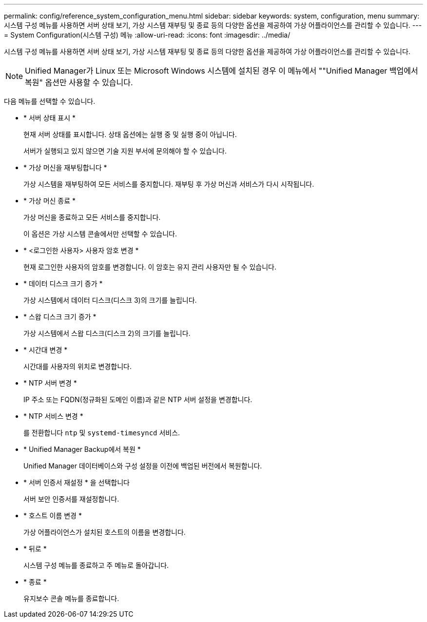 ---
permalink: config/reference_system_configuration_menu.html 
sidebar: sidebar 
keywords: system, configuration, menu 
summary: 시스템 구성 메뉴를 사용하면 서버 상태 보기, 가상 시스템 재부팅 및 종료 등의 다양한 옵션을 제공하여 가상 어플라이언스를 관리할 수 있습니다. 
---
= System Configuration(시스템 구성) 메뉴
:allow-uri-read: 
:icons: font
:imagesdir: ../media/


[role="lead"]
시스템 구성 메뉴를 사용하면 서버 상태 보기, 가상 시스템 재부팅 및 종료 등의 다양한 옵션을 제공하여 가상 어플라이언스를 관리할 수 있습니다.

[NOTE]
====
Unified Manager가 Linux 또는 Microsoft Windows 시스템에 설치된 경우 이 메뉴에서 ""Unified Manager 백업에서 복원" 옵션만 사용할 수 있습니다.

====
다음 메뉴를 선택할 수 있습니다.

* * 서버 상태 표시 *
+
현재 서버 상태를 표시합니다. 상태 옵션에는 실행 중 및 실행 중이 아닙니다.

+
서버가 실행되고 있지 않으면 기술 지원 부서에 문의해야 할 수 있습니다.

* * 가상 머신을 재부팅합니다 *
+
가상 시스템을 재부팅하여 모든 서비스를 중지합니다. 재부팅 후 가상 머신과 서비스가 다시 시작됩니다.

* * 가상 머신 종료 *
+
가상 머신을 종료하고 모든 서비스를 중지합니다.

+
이 옵션은 가상 시스템 콘솔에서만 선택할 수 있습니다.

* * <로그인한 사용자> 사용자 암호 변경 *
+
현재 로그인한 사용자의 암호를 변경합니다. 이 암호는 유지 관리 사용자만 될 수 있습니다.

* * 데이터 디스크 크기 증가 *
+
가상 시스템에서 데이터 디스크(디스크 3)의 크기를 늘립니다.

* * 스왑 디스크 크기 증가 *
+
가상 시스템에서 스왑 디스크(디스크 2)의 크기를 늘립니다.

* * 시간대 변경 *
+
시간대를 사용자의 위치로 변경합니다.

* * NTP 서버 변경 *
+
IP 주소 또는 FQDN(정규화된 도메인 이름)과 같은 NTP 서버 설정을 변경합니다.

* * NTP 서비스 변경 *
+
를 전환합니다 `ntp` 및 `systemd-timesyncd` 서비스.

* * Unified Manager Backup에서 복원 *
+
Unified Manager 데이터베이스와 구성 설정을 이전에 백업된 버전에서 복원합니다.

* * 서버 인증서 재설정 * 을 선택합니다
+
서버 보안 인증서를 재설정합니다.

* * 호스트 이름 변경 *
+
가상 어플라이언스가 설치된 호스트의 이름을 변경합니다.

* * 뒤로 *
+
시스템 구성 메뉴를 종료하고 주 메뉴로 돌아갑니다.

* * 종료 *
+
유지보수 콘솔 메뉴를 종료합니다.


